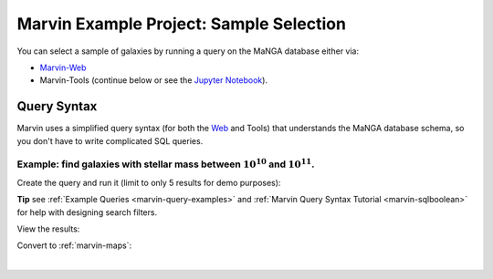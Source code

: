 .. _example-project-sample-selection:

.. ipython:: python
   :suppress:

   import matplotlib
   matplotlib.style.use('seaborn-darkgrid')
   from marvin import config
   config.mode = 'remote'


Marvin Example Project: Sample Selection
========================================

You can select a sample of galaxies by running a query on the MaNGA database either via:

- `Marvin-Web <https://sas.sdss.org/marvin2/search/>`_
- Marvin-Tools (continue below or see the `Jupyter Notebook <https://github.com/sdss/marvin/blob/master/docs/sphinx/jupyter/example_project_sample_selection.ipynb>`_).


Query Syntax
------------

Marvin uses a simplified query syntax (for both the `Web <https://sas.sdss.org/marvin2/search/>`_ and Tools) that understands the MaNGA database schema, so you don't have to write complicated SQL queries.


Example: find galaxies with stellar mass between :math:`10^{10}` and :math:`10^{11}`.
`````````````````````````````````````````````````````````````````````````````````````

Create the query and run it (limit to only 5 results for demo purposes):

.. ipython:: python

    from marvin.tools.query import doQuery
    
    q, r = doQuery(searchfilter='nsa.sersic_logmass >= 10 and nsa.sersic_logmass <= 11', limit=5)

**Tip** see :ref:`Example Queries <marvin-query-examples>` and :ref:`Marvin Query Syntax Tutorial <marvin-sqlboolean>` for help with designing search filters.

View the results:

.. ipython:: python

    df = r.toDF()
    df

Convert to :ref:`marvin-maps`:

.. ipython:: python

    r.convertToTool('maps')
    r.objects

|
